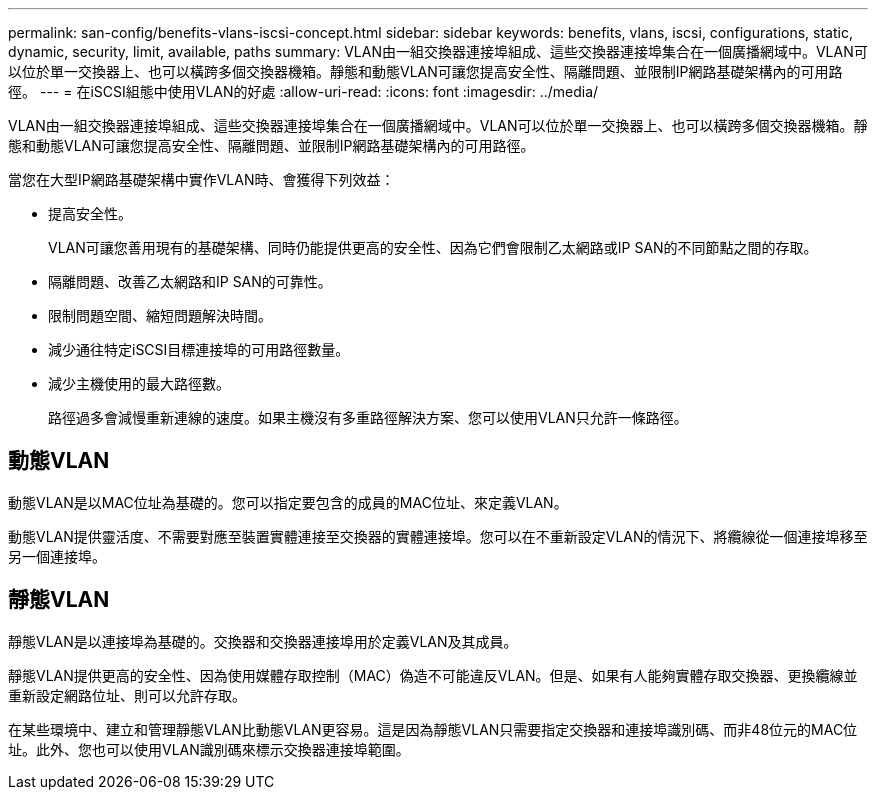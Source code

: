 ---
permalink: san-config/benefits-vlans-iscsi-concept.html 
sidebar: sidebar 
keywords: benefits, vlans, iscsi, configurations, static, dynamic, security, limit, available, paths 
summary: VLAN由一組交換器連接埠組成、這些交換器連接埠集合在一個廣播網域中。VLAN可以位於單一交換器上、也可以橫跨多個交換器機箱。靜態和動態VLAN可讓您提高安全性、隔離問題、並限制IP網路基礎架構內的可用路徑。 
---
= 在iSCSI組態中使用VLAN的好處
:allow-uri-read: 
:icons: font
:imagesdir: ../media/


[role="lead"]
VLAN由一組交換器連接埠組成、這些交換器連接埠集合在一個廣播網域中。VLAN可以位於單一交換器上、也可以橫跨多個交換器機箱。靜態和動態VLAN可讓您提高安全性、隔離問題、並限制IP網路基礎架構內的可用路徑。

當您在大型IP網路基礎架構中實作VLAN時、會獲得下列效益：

* 提高安全性。
+
VLAN可讓您善用現有的基礎架構、同時仍能提供更高的安全性、因為它們會限制乙太網路或IP SAN的不同節點之間的存取。

* 隔離問題、改善乙太網路和IP SAN的可靠性。
* 限制問題空間、縮短問題解決時間。
* 減少通往特定iSCSI目標連接埠的可用路徑數量。
* 減少主機使用的最大路徑數。
+
路徑過多會減慢重新連線的速度。如果主機沒有多重路徑解決方案、您可以使用VLAN只允許一條路徑。





== 動態VLAN

動態VLAN是以MAC位址為基礎的。您可以指定要包含的成員的MAC位址、來定義VLAN。

動態VLAN提供靈活度、不需要對應至裝置實體連接至交換器的實體連接埠。您可以在不重新設定VLAN的情況下、將纜線從一個連接埠移至另一個連接埠。



== 靜態VLAN

靜態VLAN是以連接埠為基礎的。交換器和交換器連接埠用於定義VLAN及其成員。

靜態VLAN提供更高的安全性、因為使用媒體存取控制（MAC）偽造不可能違反VLAN。但是、如果有人能夠實體存取交換器、更換纜線並重新設定網路位址、則可以允許存取。

在某些環境中、建立和管理靜態VLAN比動態VLAN更容易。這是因為靜態VLAN只需要指定交換器和連接埠識別碼、而非48位元的MAC位址。此外、您也可以使用VLAN識別碼來標示交換器連接埠範圍。
